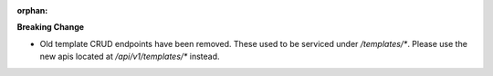 :orphan:

**Breaking Change**

-  Old template CRUD endpoints have been removed. These used to be serviced under `/templates/*`.
   Please use the new apis located at `/api/v1/templates/*` instead.
